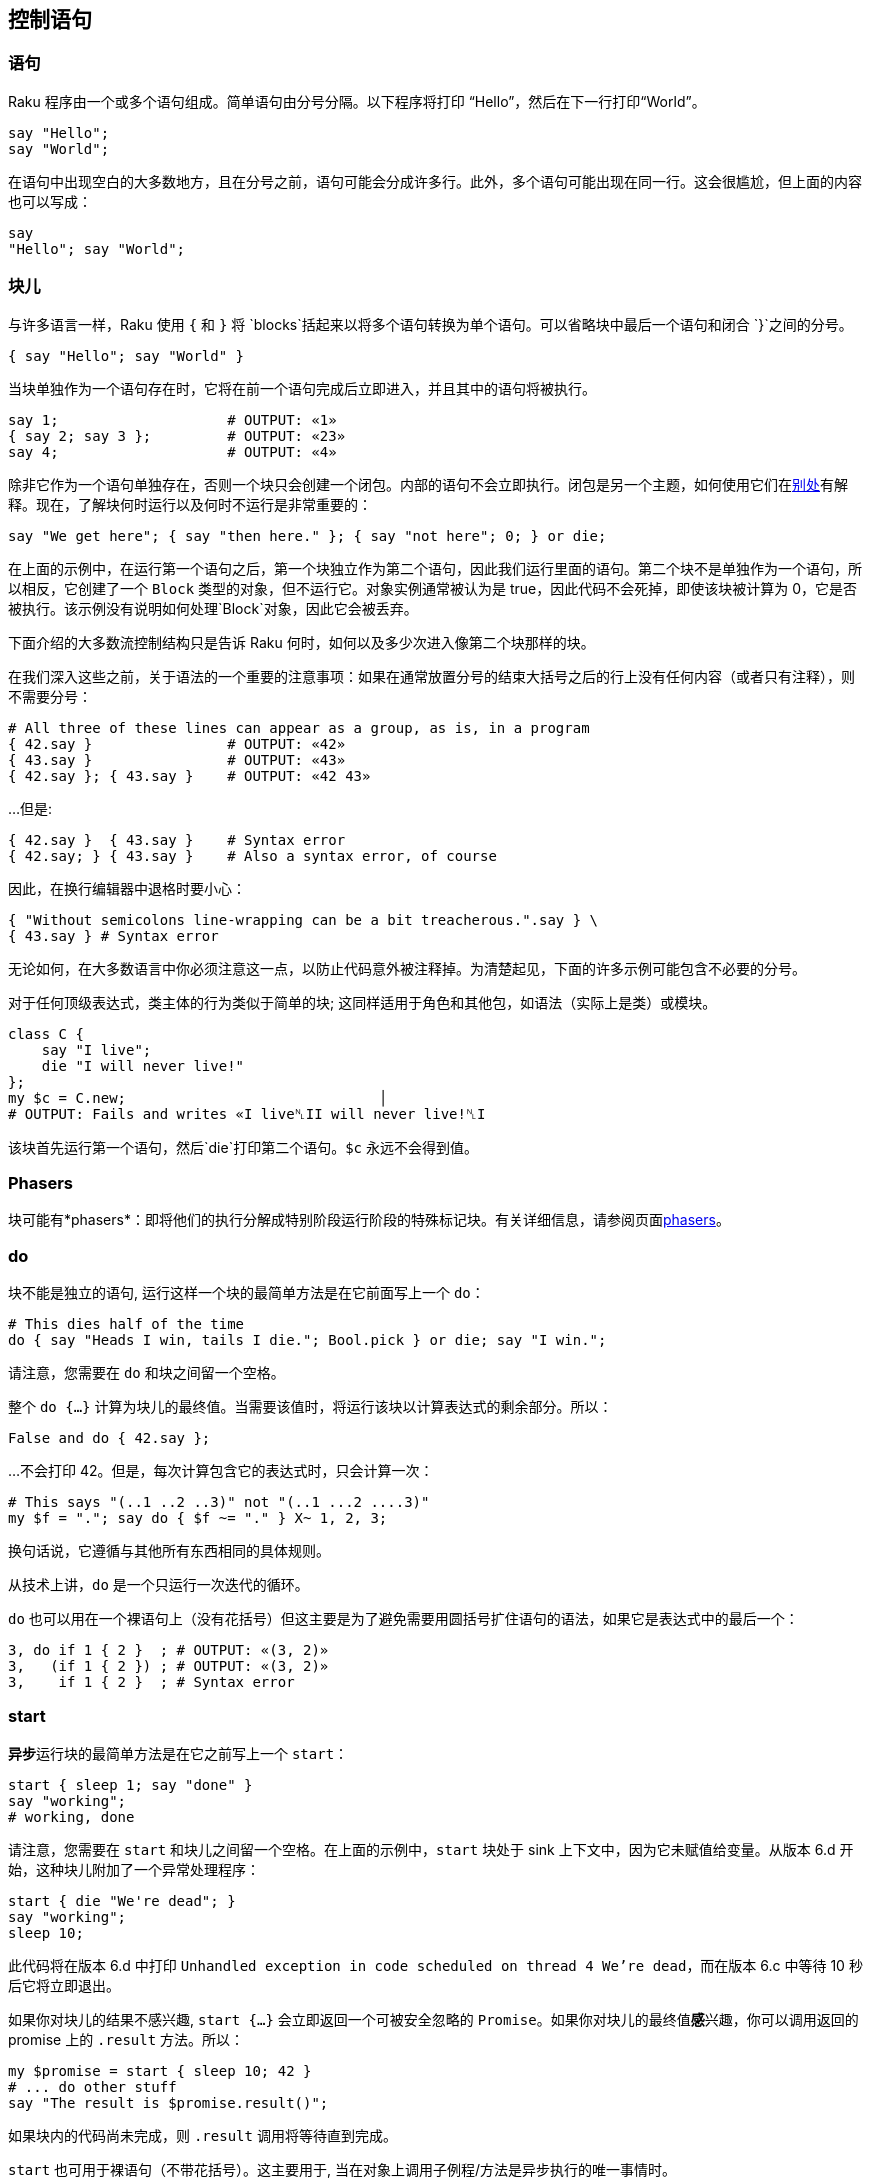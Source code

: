 == 控制语句

=== 语句

Raku 程序由一个或多个语句组成。简单语句由分号分隔。以下程序将打印 “Hello”，然后在下一行打印“World”。

```raku
say "Hello";
say "World";
```

在语句中出现空白的大多数地方，且在分号之前，语句可能会分成许多行。此外，多个语句可能出现在同一行。这会很尴尬，但上面的内容也可以写成：

```raku
say
"Hello"; say "World";
```

=== 块儿

与许多语言一样，Raku 使用 `{` 和 `}` 将 `blocks`括起来以将多个语句转换为单个语句。可以省略块中最后一个语句和闭合 `}`之间的分号。

```raku
{ say "Hello"; say "World" }
```

当块单独作为一个语句存在时，它将在前一个语句完成后立即进入，并且其中的语句将被执行。

```raku
say 1;                    # OUTPUT: «1» 
{ say 2; say 3 };         # OUTPUT: «23» 
say 4;                    # OUTPUT: «4» 
```

除非它作为一个语句单独存在，否则一个块只会创建一个闭包。内部的语句不会立即执行。闭包是另一个主题，如何使用它们在link:https://docs.raku.org/language/functions#Blocks_and_lambdas[别处]有解释。现在，了解块何时运行以及何时不运行是非常重要的：

```raku
say "We get here"; { say "then here." }; { say "not here"; 0; } or die;
```

在上面的示例中，在运行第一个语句之后，第一个块独立作为第二个语句，因此我们运行里面的语句。第二个块不是单独作为一个语句，所以相反，它创建了一个 `Block` 类型的对象，但不运行它。对象实例通常被认为是 true，因此代码不会死掉，即使该块被计算为 0，它是否被执行。该示例没有说明如何处理`Block`对象，因此它会被丢弃。

下面介绍的大多数流控制结构只是告诉 Raku 何时，如何以及多少次进入像第二个块那样的块。

在我们深入这些之前，关于语法的一个重要的注意事项：如果在通常放置分号的结束大括号之后的行上没有任何内容（或者只有注释），则不需要分号：

```raku
# All three of these lines can appear as a group, as is, in a program 
{ 42.say }                # OUTPUT: «42» 
{ 43.say }                # OUTPUT: «43» 
{ 42.say }; { 43.say }    # OUTPUT: «42 43» 
```

...但是:

```raku
{ 42.say }  { 43.say }    # Syntax error 
{ 42.say; } { 43.say }    # Also a syntax error, of course 
```

因此，在换行编辑器中退格时要小心：

```raku
{ "Without semicolons line-wrapping can be a bit treacherous.".say } \
{ 43.say } # Syntax error 
```

无论如何，在大多数语言中你必须注意这一点，以防止代码意外被注释掉。为清楚起见，下面的许多示例可能包含不必要的分号。

对于任何顶级表达式，类主体的行为类似于简单的块;  这同样适用于角色和其他包，如语法（实际上是类）或模块。

```raku
class C {
    say "I live";
    die "I will never live!"
};
my $c = C.new;                              │
# OUTPUT: Fails and writes «I live␤II will never live!␤I
```

该块首先运行第一个语句，然后`die`打印第二个语句。`$c` 永远不会得到值。

=== Phasers

块可能有*phasers*：即将他们的执行分解成特别阶段运行阶段的特殊标记块。有关详细信息，请参阅页面link:https://docs.raku.org/language/phasers[phasers]。

=== do

块不能是独立的语句, 运行这样一个块的最简单方法是在它前面写上一个 `do`：

```raku
# This dies half of the time 
do { say "Heads I win, tails I die."; Bool.pick } or die; say "I win.";
```

请注意，您需要在 `do` 和块之间留一个空格。

整个 `do {...}` 计算为块儿的最终值。当需要该值时，将运行该块以计算表达式的剩余部分。所以：

```raku
False and do { 42.say };
```

...不会打印 42。但是，每次计算包含它的表达式时，只会计算一次：

```raku
# This says "(..1 ..2 ..3)" not "(..1 ...2 ....3)" 
my $f = "."; say do { $f ~= "." } X~ 1, 2, 3;
```

换句话说，它遵循与其他所有东西相同的具体规则。

从技术上讲，`do` 是一个只运行一次迭代的循环。

`do` 也可以用在一个裸语句上（没有花括号）但这主要是为了避免需要用圆括号扩住语句的语法，如果它是表达式中的最后一个：

```raku
3, do if 1 { 2 }  ; # OUTPUT: «(3, 2)» 
3,   (if 1 { 2 }) ; # OUTPUT: «(3, 2)» 
3,    if 1 { 2 }  ; # Syntax error 
```

=== start

**异步**运行块的最简单方法是在它之前写上一个 `start`：

```raku
start { sleep 1; say "done" }
say "working";
# working, done 
```

请注意，您需要在 `start` 和块儿之间留一个空格。在上面的示例中，`start` 块处于 sink 上下文中，因为它未赋值给变量。从版本 6.d 开始，这种块儿附加了一个异常处理程序：

```raku
start { die "We're dead"; }
say "working";
sleep 10;
```

此代码将在版本 6.d 中打印 `Unhandled exception in code scheduled on thread 4 We're dead`，而在版本 6.c 中等待 10 秒后它将立即退出。

如果你对块儿的结果不感兴趣, `start {...}` 会立即返回一个可被安全忽略的 `Promise`。如果你对块儿的最终值**感**兴趣，你可以调用返回的 promise 上的 `.result` 方法。所以：

```raku
my $promise = start { sleep 10; 42 }
# ... do other stuff 
say "The result is $promise.result()";
```

如果块内的代码尚未完成，则 `.result` 调用将等待直到完成。

`start` 也可用于裸语句（不带花括号）。这主要用于, 当在对象上调用子例程/方法是异步执行的唯一事情时。

=== if

要有条件地运行代码块，请使用 `if` 后跟条件。条件，表达式，将在 `if` 完成之前的语句之后立即进行计算。只有在条件被强转为 `Bool` 为真时, 才会计算附加到条件的块。与某些语言不同，条件不必用圆括号括起来，而块周围的 `{` 和 `}` 是必需的：

```raku
if 1 { "1 is true".say }  ; # says "1 is true" 
if 1   "1 is true".say    ; # syntax error, missing block 
if 0 { "0 is true".say }  ; # does not say anything, because 0 is false 
if 42.say and 0 { 43.say }; # says "42" but does not say "43" 
```

还有一种“语句修饰符”的形式的 `if`。在这种情况下，if 和 then 条件在您想要有条件地运行的代码之后。请注意，仍然始终首先计算条件：

```raku
43.say if 42.say and 0;     # says "42" but does not say "43" 
43.say if 42.say and 1;     # says "42" and then says "43" 
say "It is easier to read code when 'if's are kept on left of screen"
    if True;                # says the above, because it is true 
{ 43.say } if True;         # says "43" as well 
```

语句修饰符形式最好谨慎使用。

`if` 语句本身要么 link:https://docs.raku.org/type/Slip[slip]我们一个空列表，如果它不运行块，否则就会返回该块产生的值：

```raku
my $d = 0; say (1, (if 0 { $d += 42; 2; }), 3, $d); # says "(1 3 0)" 
my $c = 0; say (1, (if 1 { $c += 42; 2; }), 3, $c); # says "(1 2 3 42)" 
say (1, (if 1 { 2, 2 }), 3);         # does not slip, says "(1 (2 2) 3)" 
```

对于语句修饰符，是一样的，除非你有语句的值而不是块：

```raku
say (1, (42 if True) , 2); # says "(1 42 2)" 
say (1, (42 if False), 2); # says "(1 2)" 
say (1,  42 if False , 2); # says "(1 42)" because "if False, 2" is true 
```

`if` 默认不改变主题变量（`$_`）。为了访问条件表达式生成的值，您必须更强烈地要求它：

```raku
$_ = 1; if 42 { $_.say }                ; # says "1" 
$_ = 1; if 42 -> $_ { $_.say }          ; # says "42" 
$_ = 1; if 42 -> $a { $_.say;  $a.say } ; # says "1" then says "42" 
$_ = 1; if 42       { $_.say; $^a.say } ; # says "1" then says "42" 
```

==== else/elsif

组合条件可以通过用 `else` 跟在 `if` 条件后面来产生, 以提供一个备选块，当条件表达式为假来运行：

```raku
if 0 { say "no" } else { say "yes" }   ; # says "yes" 
if 0 { say "no" } else{ say "yes" }    ; # says "yes", space is not required 
```

`else` 不能用分号将条件语句分开，但作为一个特例，换行符是可行的。

```raku
if 0 { say "no" }; else { say "yes" }  ; # syntax error 
if 0 { say "no" }
else { say "yes" }                     ; # says "yes" 
```

使用 `elsif`, 额外的条件可以被夹在 `if` 和 `else` 之间。只有在前面的所有条件都为假的情况下才会计算额外条件，并且只运行第一个真实条件旁边的块。如果你愿意，你可以以一个 `elsif` 而不是一个 `else` 结束。

```raku
if 0 { say "no" } elsif False { say "NO" } else { say "yes" } # says "yes" 
if 0 { say "no" } elsif True { say "YES" } else { say "yes" } # says "YES" 
 
if 0 { say "no" } elsif False { say "NO" } # does not say anything 
 
sub right { "Right!".say; True }
sub wrong { "Wrong!".say; False }
if wrong() { say "no" } elsif right() { say "yes" } else { say "maybe" }
# The above says "Wrong!" then says "Right!" then says "yes" 
```

您不能将语句修饰符形式用于 `else` 或 `elsif`：

```raku
42.say if 0 else { 43.say }            # syntax error 
```

对于分号和换行, 所有相同的规则都适用，始终如一。

```raku
if 0 { say 0 }; elsif 1 { say 1 }  else { say "how?" } ; # syntax error 
if 0 { say 0 }  elsif 1 { say 1 }; else { say "how?" } ; # syntax error 
if 0 { say 0 }  elsif 1 { say 1 }  else { say "how?" } ; # says "1" 
if 0 { say 0 } elsif 1 { say 1 }
else { say "how?" }                                    ; # says "1" 
 
if 0 { say 0 }
elsif 1 { say 1 } else { say "how?" }                  ; # says "1" 
 
if        0 { say "no" }
elsif False { say "NO" }
else        { say "yes" }                              ; # says "yes" 
```

整个东西要么link:https://docs.raku.org/type/Slip[slips]我们一个空列表（如果没有运行块）或者返回由运行的块产生的值：

```raku
my $d = 0; say (1,
                (if 0 { $d += 42; "two"; } elsif False { $d += 43; 2; }),
                3, $d); # says "(1 3 0)" 
my $c = 0; say (1,
                (if 0 { $c += 42; "two"; } else { $c += 43; 2; }),
                3, $c); # says "(1 2 3 43)" 
```

可以在 `else` 中获取前一个表达式的值，它可以来自 `if` 或者最后一个 `elsif`,  如果存在的话：

```raku
$_ = 1; if 0     { } else -> $a { "$_ $a".say } ; # says "1 0" 
$_ = 1; if False { } else -> $a { "$_ $a".say } ; # says "1 False" 
 
if False { } elsif 0 { } else -> $a { $a.say }  ; # says "0" 
```

==== unless

当你厌倦了输入 “if not (X)” 时，你可能会用 `unless` 来反转条件语句的意义。你不能使用把 `else` 或 `elsif` 与 `unless` 用在一起。因为那最终会让人感到困惑。除了这两个不同,  `unless` 的工作方式和 link:https://docs.raku.org/language/control#if[if] 相同：

```raku
unless 1 { "1 is false".say }  ; # does not say anything, since 1 is true 
unless 1   "1 is false".say    ; # syntax error, missing block 
unless 0 { "0 is false".say }  ; # says "0 is false" 
unless 42.say and 1 { 43.say } ; # says "42" but does not say "43" 
43.say unless 42.say and 0;      # says "42" and then says "43" 
43.say unless 42.say and 1;      # says "42" but does not say "43" 
 
$_ = 1; unless 0 { $_.say }           ; # says "1" 
$_ = 1; unless 0 -> $_ { $_.say }     ; # says "0" 
$_ = 1; unless False -> $a { $a.say } ; # says "False" 
 
my $c = 0; say (1, (unless 0 { $c += 42; 2; }), 3, $c); # says "(1 2 3 42)" 
my $d = 0; say (1, (unless 1 { $d += 42; 2; }), 3, $d); # says "(1 3 0)" 
```

==== `with`, `orwith`, `without`

`with` 语句像 `if` 一样，但它测试 definedness 而不是真假。此外，它在条件上主题化，很像 `given`：

```raku
with "abc".index("a") { .say }      # prints 0 
```

代替 `elsif`，`orwith` 可用于链定义性测试：

```raku
# The below code says "Found a at 0" 
my $s = "abc";
with   $s.index("a") { say "Found a at $_" }
orwith $s.index("b") { say "Found b at $_" }
orwith $s.index("c") { say "Found c at $_" }
else                 { say "Didn't find a, b or c" }
```

您可以混合基于 `if` 和基于 `with` 的子句。

```raku
# This says "Yes" 
if 0 { say "No" } orwith Nil { say "No" } orwith 0 { say "Yes" };
```

与 `unless` 一样，您可以使用 `without` 检查 undefinedness，但是您可能不会添加一个 `else` 子句：

```raku
my $answer = Any;
without $answer { warn "Got: {$_.perl}" }
```

也有 `with` 和 `without` 语句修饰符：

```raku
my $answer = (Any, True).roll;
say 42 with $answer;
warn "undefined answer" without $answer;
```

=== when

`when` 块类似于 `if` 块，它们中的一个或两个都可以用在外部块中; 他们也都有一个“语句修饰符”形式。但是如何处理外部块中的相同代码是有区别的：当 `when` 块执行时，控制被传递到封闭块并忽略后面的语句; 但是当 `if` 块执行时，后面的语句会被执行。link:https://docs.raku.org/language/control#fn-1[[1\]]以下例子应说明 `if` 或 `when` 块的默认行为，假设没有特殊出口或其他副作用的语句被包括在 `if` 或 `when` 块中：

```raku
{
    if X {...} # if X is true in boolean context, block is executed 
    # following statements are executed regardless 
}
{
    when X {...} # if X is true in boolean context, block is executed 
                 # and control passes to the outer block 
    # following statements are NOT executed 
}
```

如果以上 `if` 和 `when` 块出现在文件作用域内，则在每种情况下都会执行后面的语句。

还有另外一个功能，`when` 有而 `if` 没有的：`when` 的布尔上下文测试默认为 `$_ ~~`，而 `if` 的不是。这会影响如何在没有 `$_` (在这种情况下是 `Any`。 并且 `Any` 智能匹配`True`：`Any ~~ True` 产生 `True`)值的 `when` 块儿中使用X。请看以下代码：

```raku
{
    my $a = 1;
    my $b = True;
    when $a    { say 'a' }; # no output 
    when so $a { say 'a' }  # a (in "so $a" 'so' coerces $a to Boolean context True 
                            # which matches with Any) 
    when $b    { say 'b' }; # no output (this statement won't be run) 
}
```

最后，`when` 语句修饰符形式不影响在另一个块内部或外部执行以下语句：

```raku
say "foo" when X; # if X is true statement is executed 
                  # following statements are not affected 
```

由于成功匹配将退出块，这段代码的行为：

```raku
$_ = True;
my $a;
{
    $a = do when .so { "foo" }
};
say $a; # OUTPUT: «(Any)» 
```

解释了，因为在存储或处理任何值之前放弃了 `do` 块。但是，在这种情况下：

```raku
$_ = False;
my $a;
{
    $a = do when .so { "foo" }
};
say $a; # OUTPUT: «False» 
```

因为比较是假的，所以不会放弃该块，因此 `$a` 实际上会得到一个值。

=== for

`for` 循环迭代一个列表，每次迭代, 运行link:https://docs.raku.org/type/Block[块]中的语句一次，。如果块接受参数，则列表元素作为参数提供。

```raku
my @foo = 1..3;
for @foo { $_.print } # prints each value contained in @foo 
for @foo { .print }   # same thing, because .print implies a $_ argument 
for @foo { 42.print } # prints 42 as many times as @foo has elements 
```

当然，尖括号语法或link:https://docs.raku.org/language/variables#The_%5E_twigil[占位符]可用于命名参数。

```raku
my @foo = 1..3;
for @foo -> $item { print $item }
for @foo { print $^item }            # same thing 
```

可以声明多个参数，在这种情况下，迭代器在运行块之前根据需要从列表中获取尽可能多的元素。

```raku
my @foo = 1..3;
for @foo.kv -> $idx, $val { say "$idx: $val" }
my %hash = <a b c> Z=> 1,2,3;
for %hash.kv -> $key, $val { say "$key => $val" }
for 1, 1.1, 2, 2.1 { say "$^x < $^y" }  # says "1 < 1.1" then says "2 < 2.1" 
```

尖块的参数可以具有默认值，允许处理缺少元素的列表。

```raku
my @list = 1,2,3,4;
for @list -> $a, $b = 'N/A', $c = 'N/A' {
    say "$a $b $c"
}
# OUTPUT: «1 2 3
4 N/A N/A» 
```

If the postfix form of `for` is used a block is not required and the topic is set for the statement list.

如果使用 `for` 的后缀形式，则不需要块，并且为语句列表设置主题。

```raku
say „I $_ butterflies!“ for <♥ ♥ ♥>;
# OUTPUT«I ♥ butterflies!
I ♥ butterflies!
I ♥ butterflies!» 
```

`for` 可以在惰性列表上使用 - 只在需要时从列表中取元素，因此要逐行读取文件，您可以使用：

```raku
for $*IN.lines -> $line { .say }
```

迭代变量总是有词法的，因此您无需使用 `my` 来为它们提供适当的作用域。此外，它们是只读别名。如果您需要它们进行读写，请使用 `<->` 而不是 `->`。如果需要 `$_` 在 for 循环中进行读写，请明确执行此操作。

```raku
my @foo = 1..3;
for @foo <-> $_ { $_++ }
```

for 循环可以生成每个附加块运行产生的值的 `List`。要捕获这些值，请将 for 循环放在括号中或将它们赋值给数组：

```raku
(for 1, 2, 3 { $_ * 2 }).say;              # OUTPUT «(2 4 6)» 
my @a = do for 1, 2, 3 { $_ * 2 }; @a.say; # OUTPUT «[2 4 6]» 
my @b = (for 1, 2, 3 { $_ * 2 }); @b.say;  # OUTPUT: «[2 4 6]» 
```

=== gather/take

`gather` 是一个返回值的link:https://docs.raku.org/type/Seq[序列]的语句或块前缀。该值来自在 `gather` 块的动态作用域的link:https://docs.raku.org/type/Mu#routine_take[take]调用。

```raku
my @a = gather {
    take 1;
    take 5;
    take 42;
}
say join ', ', @a;          # OUTPUT: «1, 5, 42» 
```

`gather/take` 可以懒惰地生成值，具体取决于上下文。如果要强制延迟计算 ，请使用link:https://docs.raku.org/type/Iterable#method_lazy[lazy]子例程或方法。绑定到标量或无符号的容器也会导致懒惰。

例如：

```raku
my @vals = lazy gather {
    take 1;
    say "Produced a value";
    take 2;
}
say @vals[0];
say 'between consumption of two values';
say @vals[1];
 
# OUTPUT: 
# 1 
# between consumption of two values 
# Produced a value 
# 2 
```

`gather/take` 是动态作用域的，因此您可以从 `gather` 里面的 subs 或方法内部调用 `take`：

```raku
sub weird(@elems, :$direction = 'forward') {
    my %direction = (
        forward  => sub { take $_ for @elems },
        backward => sub { take $_ for @elems.reverse },
        random   => sub { take $_ for @elems.pick(*) },
    );
    return gather %direction{$direction}();
}
 
say weird(<a b c>, :direction<backward> );          # OUTPUT: «(c b a)» 
```

如果值需要在调用方可变，请使用link:https://docs.raku.org/type/Mu#routine_take-rw[take-rw]。

请注意，`gather/take` 也适用于哈希。返回值仍然是一个 `Seq` 但在以下示例中对散列的赋值使其成为散列。

```raku
my %h = gather { take "foo" => 1; take "bar" => 2};
say %h;                                             # OUTPUT: «{bar => 2, foo => 1}» 
```

=== supply/emit

将调用者发射到闭合的 link:https://docs.raku.org/language/concurrency#index-entry-supply_%28on-demand%29[supply] 中：

```raku
my $supply = supply {
    emit $_ for "foo", 42, .5;
}
$supply.tap: {
    say "received {.^name} ($_)";
}
 
# OUTPUT: 
# received Str (foo) 
# received Int (42) 
# received Rat (0.5) 
```

=== given 

`given` 语句是 Raku 中的 topicalizing 关键字, 类似于 C 语言中的 `switch`。换句话说，`given` 设置后面跟着的块里面的 `$_`。单独用例的关键词是 `when` 和 `default`。通常的惯用法看起来像这样：

```raku
my $var = (Any, 21, any <answer lie>).pick;
given $var {
    when 21    { say $_ * 2    }
    when 'lie' { .say          }
    default    { say 'default' }
}
```

`given` 语句通常单独使用：

```raku
given 42 { .say; .Numeric; }
```

这比下面的写法更容易理解：

```raku
{ .say; .Numeric; }(42)
```

==== default 和 when

当 `default` 语句后面的 sub-block 离开时, 包含 `default` 语句的块立马离开。好像跳过了块中的其余语句。

```raku
given 42 {
    "This says".say;
    $_ == 42 and ( default { "This says, too".say; 43; } );
    "This never says".say;
}
# The above block evaluates to 43 
```

`when` 语句也将这样做（但 `when` 语句修饰符将*不会*。）

此外，`when` 语句针对提供的表达式和 `topic`（`$_`）进行 智能匹配，以便在指定匹配时可以检查值，正则表达式和类型。

```raku
for 42, 43, "foo", 44, "bar" {
    when Int { .say }
    when /:i ^Bar/ { .say }
    default  { say "Not an Int or a Bar" }
}
# OUTPUT: «42
43
Not an Int or a Bar
44
Bar» 
```

在这种形式中，`given`/`when` 结构的行为很像一组 `if`/`elsif`/`else` 语句。注意 `when` 语句的顺序。下面的代码打印 `"Int"` 而不是 `42`。

```raku
given 42 {
    when Int { say "Int" }
    when 42  { say 42 }
    default  { say "huh?" }
}
# OUTPUT: «Int» 
```

当 `when` 语句或 `default` 语句导致外部块返回时，嵌套 `when` 或 `default` 块不计为外部块，因此只要不打开新块，就可以嵌套这些语句并仍然在同一个“开关”(switch)中：

```raku
given 42 {
    when Int {
      when 42  { say 42 }
      say "Int"
    }
    default  { say "huh?" }
}
# OUTPUT: «42» 
```

`when` 语句可以智能匹配link:https://docs.raku.org/language/syntax#Signature_literals[签名]。

==== proceed

==== succeed

`proceed` 和 `succeed` 意在仅用于 `when` 或 `default` 块的内部。

`proceed` 语句将立即离开 `when` 或 `default` 块, 跳过其余的语句，并在块后重新开始。这可以防止 `when` 或 `default` 退出外部块。

```raku
given * {
    default {
        proceed;
        "This never says".say
    }
}
"This says".say;
```

这通常用于进入多个 `when` 块。`proceed` 在成功匹配后将恢复匹配，如下：

```raku
given 42 {
    when Int   { say "Int"; proceed }
    when 42    { say 42 }
    when 40..* { say "greater than 40" }
    default    { say "huh?" }
}
# OUTPUT: «Int» 
# OUTPUT: «42» 
```

请注意，`when 40..*` 匹配未发生。为了匹配这样的情况，人们需要在 `when 42` 块中添加 `proceed`。

这不像 `C` 的 `switch` 语句，因为 `proceed` 不仅仅是进入直接跟随的块，它还会再次尝试匹配 `given` 值，请看以下代码：

```raku
given 42 {
    when Int { "Int".say; proceed }
    when 43  { 43.say }
    when 42  { 42.say }
    default  { "got change for an existential answer?".say }
}
# OUTPUT: «Int» 
# OUTPUT: «42» 
```

...匹配 `Int`，跳过 `43`， 因为值不匹配，匹配 `42`，因为这是下一个真实的匹配，但不进入 `default` 块，因为该 `when 42` 块不包含 `proceed`。

相反，`succeed` 关键字短路执行并在此时退出整个 `given` 块。它也可能需要参数来指定块的最终值。

```raku
given 42 {
    when Int {
        say "Int";
        succeed "Found";
        say "never this!";
    }
    when 42 { say 42 }
    default { say "dunno?" }
}
# OUTPUT: «Int» 
```

如果您不在 `when` 或 `default` 块中，则尝试使用 `proceed` 或 `succeed` 是错误的。还要记住，`when` 语句修饰符形式不会导致任何块被丢弃，并且这样的语句中的任何 `succeed` 或 `proceed` 都应用于周围的子句，如果有的话：

```raku
given 42 {
    { say "This says" } when Int;
    "This says too".say;
    when * > 41 {
       { "And this says".say; proceed } when * > 41;
       "This never says".say;
    }
    "This also says".say;
}
```

==== given 作为语句

`given` 可以跟在语句后面, 以在给它所跟的语句中设置主题(topic)。

```raku
.say given "foo";
# OUTPUT: «foo» 
 
printf "%s %02i.%02i.%i",
        <Mo Tu We Th Fr Sa Su>[.day-of-week - 1],
        .day,
        .month,
        .year
    given DateTime.now;
# OUTPUT: «Sa 03.06.2016» 
```

=== loop

`loop` 语句接收 3 个参数, 分别是初始化, 条件和增量, 它们在元括号中用 `;` 分隔。初始化执行一次，任何变量声明都将溢出到周围的块中。每次迭代执行一次条件并将其强转为 `Bool`，如果为 `False` 则循环停止。每次迭代执行一次增量器。

```raku
loop (my $i = 0; $i < 10; $i++) {
    say $i;
}
```

无限循环不需要圆括号。

```raku
loop { say 'forever' }
```

`loop` 如果出现在列表中，则该语句可用于从附加块的每次运行结果中生成值：

```raku
(loop ( my $i = 0; $i++ < 3;) { $i * 2 }).say;               # OUTPUT: «(2 4 6)» 
my @a = (loop ( my $j = 0; $j++ < 3;) { $j * 2 }); @a.say;   # OUTPUT: «[2 4 6]» 
my @b = do loop ( my $k = 0; $k++ < 3;) { $k * 2 }; @b.say;  # same thing 
```

与 `for` 循环不同，不应该依赖于返回的值是否是惰性生成的。最好使用 `eager` 来保证循环的返回值真实运行：

```raku
sub heads-in-a-row {
    (eager loop (; 2.rand < 1;) { "heads".say })
}
```

=== while, until

只要条件为真，`while` 语句就会执行该块。所以

```raku
my $x = 1;
while $x < 4 {
    print $x++;
}
print "\n";
 
# OUTPUT: «123» 
```

类似地，只要表达式为 false ，`until` 语句就会执行该块。

```raku
my $x = 1;
until $x > 3 {
    print $x++;
}
print "\n";
 
# OUTPUT: «123» 
```

`while` 或 `until` 的条件可以用括号括起来，但关键字和条件的左括号之间必须有空格。

`while` 和 `until` 两者可作为语句修饰符。例如：

```raku
my $x = 42;
$x-- while $x > 12
```

另见 `repeat/while` 和下面的 `repeat/until`。

所有这些形式都可以以和 `loop` 相同的方式产生返回值。

=== repeat/while, repeat/until

*至少*执行*一次*该块，如果条件允许，则重复执行该块。这与 `while`/`until` 的不同之处在于，即使条件出现在前面，也会在循环结束时计算条件。

```raku
my $x = -42;
repeat {
    $x++;
} while $x < 5;
$x.say; # OUTPUT: «5» 
 
repeat {
    $x++;
} while $x < 5;
$x.say; # OUTPUT: «6» 
 
repeat while $x < 10 {
    $x++;
}
$x.say; # OUTPUT: «10» 
 
repeat while $x < 10 {
    $x++;
}
$x.say; # OUTPUT: «11» 
 
repeat {
    $x++;
} until $x >= 15;
$x.say; # OUTPUT: «15» 
 
repeat {
    $x++;
} until $x >= 15;
$x.say; # OUTPUT: «16» 
 
repeat until $x >= 20 {
    $x++;
}
$x.say; # OUTPUT: «20» 
 
repeat until $x >= 20 {
    $x++;
}
$x.say; # OUTPUT: «21» 
```

所有这些形式都可以以和 `loop` 相同的方式产生返回值。

=== return

sub `return` 将停止子程序或方法的执行，运行所有相关的link:https://docs.raku.org/language/phasers#Block_phasers[phasers]，并提供给定的返回值给调用者。默认返回值是 `Nil`。如果提供了返回值link:https://docs.raku.org/type/Signature#Constraining_return_types[类型约束]，则将检查它，除非返回值为 `Nil`。如果类型检查失败，则抛出异常 link:https://docs.raku.org/type/X::TypeCheck::Return[X::TypeCheck::Return]。如果它通过了, 则发生控制异常，可以通过 link:https://docs.raku.org/language/phasers#CONTROL[CONTROL] 捕获。

无论嵌套有多深，块中的任何 `return` 都与该块外部词法作用域中的第一个 `Routine` 绑定。请注意，包的根目录中的 `return` 将在运行时失败。块中被惰性计算（例如在 `map` 里面）的`return` 可能发现外部词法例程在块执行时消失了。几乎在任何情况下 `last` 都是更好的选择。有关如何处理和生成返回值的更多信息，请查看link:https://docs.raku.org/language/functions#Return_values[函数文档]。

=== return-rw

sub `return` 将返回值，而不是容器。这些是不可变的，并且在尝试可变(mutated)时会导致运行时错误。

```raku
sub s(){ my $a = 41; return $a };
say ++s();
CATCH { default { say .^name, ': ', .Str } };
# OUTPUT: «X::Multi::NoMatch.new(dispatcher … 
```

要返回可变容器，请使用 `return-rw`。

```raku
sub s(){ my $a = 41; return-rw $a };
say ++s();
# OUTPUT: «42» 
```

`return` 适用于关于 phasers 和控制异常的规则。

=== fail

在执行所有相关的 link:https://docs.raku.org/language/phasers#Block_phasers[phasers]之后，离开例程并返回提供的 link:https://docs.raku.org/type/Exception[Exception] 或包含在 link:https://docs.raku.org/type/Failure[Failure] 里面的 `Str` 。如果调用者通过编译指令 `use fatal;` 激活致命异常，则抛出异常而不是作为 `Failure` 返回。

```raku
sub f { fail "WELP!" };
say f;
CATCH { default { say .^name, ': ', .Str } }
# OUTPUT: «X::AdHoc: WELP!» 
```

=== once

带有前缀 `once` 的块即使放在循环或递归例程中，也只执行一次。

```raku
my $guard = 3;
loop {
    last if $guard-- <= 0;
    once { put 'once' };
    print 'many'
} # OUTPUT: «once
manymanymany» 
```

这适用于包含代码对象的每个“克隆”，因此：

```raku
({ once 42.say } xx 3).map: {$_(), $_()}; # says 42 thrice 
```

请注意，当多个线程运行同一个块儿的同一克隆时，这**不是**线程安全的构造。还要记住，方法每个类只有一个克隆，而不是每个对象。

=== quietly

`quietly` 块将抑制其生成的所有警告。

```raku
quietly { warn 'kaput!' };
warn 'still kaput!';
# OUTPUT: «still kaput! [...]» 
```

从块内调用的任何例程生成的任何警告也将被抑制：

```raku
sub told-you { warn 'hey...' };
quietly { told-you; warn 'kaput!' };
warn 'Only telling you now!'
# OUTPUT: «Only telling you now!
 [...] » 
```

=== LABELs

`while`，`until`，`loop` 和 `for` 循环都可以带一个标签，它可以用来标识 `next`，`last` 和 `redo` 。支持嵌套循环，例如：

```raku
OUTAHERE: while True  {
    for 1,2,3 -> $n {
        last OUTAHERE if $n == 2;
    }
}
```

标签也可以在嵌套循环中用于命名每个循环，例如：

```raku
OUTAHERE:
loop ( my $i = 1; True; $i++ ) {
  OUTFOR:
    for 1,2,3 -> $n {
      # exits the for loop before its natural end 
      last OUTFOR if $n == 2;
  }
 
  # exits the infinite loop 
  last OUTAHERE if $i >= 2;
}
```

=== next

`next`  命令启动循环的下一次迭代。所以代码：

```raku
my @x = 1, 2, 3, 4, 5;
for @x -> $x {
    next if $x == 3;
    print $x;
}
```

打印 “1245”。

如果存在link:https://docs.raku.org/language/phasers#NEXT[`NEXT` phaser]，它将在下一次迭代之前运行：

```raku
my Int $i = 0;
while ($i < 10) {
  if ($i % 2 == 0) {
    next;
  }
 
  say "$i is odd.";
 
  NEXT {
    $i++;
  }
}
# OUTPUT: «1 is odd.
3 is odd.
5 is odd.
7 is odd.
9 is odd.» 
```

*从版本 6.d 开始，对于它们运行的迭代，循环中收集其最后一个语句值的 `next` 命令将返回 `Empty`*

=== last

`last` 命令立即退出当前循环。

```
my @x = 1, 2, 3, 4, 5;
for @x -> $x {
    last if $x == 3;
    print $x;
}
```

打印 “12”。

如果存在link:https://docs.raku.org/language/phasers#LAST[`LAST` phaser]，则在退出循环之前运行：

```raku
my Int $i = 1;
while ($i < 10) {
  if ($i % 5 == 0) {
    last;
  }
 
  LAST {
    say "The last number was $i.";
  }
  NEXT {
    $i++;
  }
}
# OUTPUT: «The last number was 5.» 
```

*从版本 6.d 开始，对于它们运行的迭代，循环中收集其最后一个语句值的 `last` 命令将返回 `Empty`*

=== redo

`redo` 命令重新启动循环块，而不再计算条件。

```raku
loop {
    my $x = prompt("Enter a number");
    redo unless $x ~~ /\d+/;
    last;
}
```


